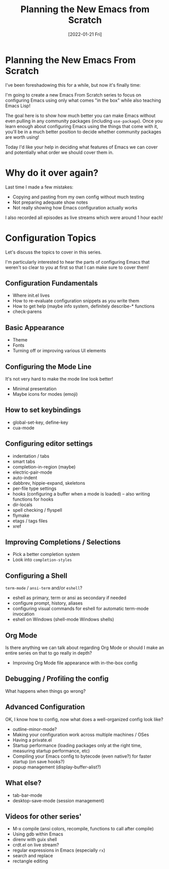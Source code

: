 #+title: Planning the New Emacs from Scratch
#+date: [2022-01-21 Fri]
#+video: NlP3EDS6WGE

* Planning the New Emacs From Scratch

I've been foreshadowing this for a while, but now it's finally time:

I'm going to create a new Emacs From Scratch series to focus on configuring Emacs using only what comes "in the box" while also teaching Emacs Lisp!

The goal here is to show how much better you can make Emacs without even pulling in any community packages (including =use-package=).  Once you learn enough about configuring Emacs using the things that come with it, you'll be in a much better position to decide whether community packages are worth using!

Today I'd like your help in deciding what features of Emacs we can cover and potentially what order we should cover them in.

* Why do it over again?

Last time I made a few mistakes:

- Copying and pasting from my own config without much testing
- Not preparing adequate show notes
- Not really showing how Emacs configuration actually works

I also recorded all episodes as live streams which were around 1 hour each!

* Configuration Topics

Let's discuss the topics to cover in this series.

I'm particularly interested to hear the parts of configuring Emacs that weren't so clear to you at first so that I can make sure to cover them!

** Configuration Fundamentals

- Where init.el lives
- How to re-evaluate configuration snippets as you write them
- How to get help (maybe info system, definitely describe-* functions
- check-parens

** Basic Appearance

- Theme
- Fonts
- Turning off or improving various UI elements

** Configuring the Mode Line

It's not very hard to make the mode line look better!
- Minimal presentation
- Maybe icons for modes (emoji)

** How to set keybindings

- global-set-key, define-key
- cua-mode

** Configuring editor settings

- indentation / tabs
- smart tabs
- completion-in-region (maybe)
- electric-pair-mode
- auto-indent
- dabbrev, hippie-expand, skeletons
- per-file type settings
- hooks (configuring a buffer when a mode is loaded) -- also writing functions for hooks
- dir-locals
- spell checking / flyspell
- flymake
- etags / tags files
- xref

** Improving Completions / Selections

- Pick a better completion system
- Look into =completion-styles=

** Configuring a Shell

=term-mode= / =ansi-term= and/or =eshell=?
- eshell as primary, term or ansi as secondary if needed
- configure prompt, history, aliases
- configuring visual commands for eshell for automatic term-mode invocation
- eshell on Windows (shell-mode Windows shells)

** Org Mode

Is there anything we can talk about regarding Org Mode or should I make an entire series on that to go really in depth?

- Improving Org Mode file appearance with in-the-box config

** Debugging / Profiling the config

What happens when things go wrong?

** Advanced Configuration

OK, I know how to config, now what does a well-organized config look like?

- outline-minor-mode?
- Making your configuration work across multiple machines / OSes
- Having a private.el
- Startup performance (loading packages only at the right time, measuring startup performance, etc)
- Compiling your Emacs config to bytecode (even native?) for faster startup (on save hooks?)
- popup management (display-buffer-alist?)

** What else?

- tab-bar-mode
- desktop-save-mode (session management)

** Videos for other series'

- M-x compile (ansi colors, recompile, functions to call after compile)
- Using gdb within Emacs
- direnv with guix shell
- crdt.el on live stream?
- regular expressions in Emacs (especially =rx=)
- search and replace
- rectangle editing

